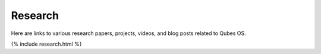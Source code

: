 ========
Research
========

Here are links to various research papers, projects, videos, and blog
posts related to Qubes OS.

{% include research.html %}

